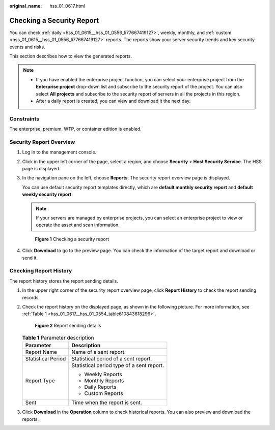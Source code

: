 :original_name: hss_01_0617.html

.. _hss_01_0617:

Checking a Security Report
==========================

You can check :ref:`daily <hss_01_0615__hss_01_0556_li77667419127>`, weekly, monthly, and :ref:`custom <hss_01_0615__hss_01_0556_li77667419127>` reports. The reports show your server security trends and key security events and risks.

This section describes how to view the generated reports.

.. note::

   -  If you have enabled the enterprise project function, you can select your enterprise project from the **Enterprise project** drop-down list and subscribe to the security report of the project. You can also select **All projects** and subscribe to the security report of servers in all the projects in this region.
   -  After a daily report is created, you can view and download it the next day.

Constraints
-----------

The enterprise, premium, WTP, or container edition is enabled.

Security Report Overview
------------------------

#. Log in to the management console.

#. Click |image1| in the upper left corner of the page, select a region, and choose **Security** > **Host Security Service**. The HSS page is displayed.

#. In the navigation pane on the left, choose **Reports**. The security report overview page is displayed.

   You can use default security report templates directly, which are **default monthly security report** and **default weekly security report**.

   .. note::

      If your servers are managed by enterprise projects, you can select an enterprise project to view or operate the asset and scan information.


   .. figure:: /_static/images/en-us_image_0000001670240689.png
      :alt: **Figure 1** Checking a security report

      **Figure 1** Checking a security report

#. Click **Download** to go to the preview page. You can check the information of the target report and download or send it.

Checking Report History
-----------------------

The report history stores the report sending details.

#. In the upper right corner of the security report overview page, click **Report History** to check the report sending records.

#. Check the report history on the displayed page, as shown in the following picture. For more information, see :ref:`Table 1 <hss_01_0617__hss_01_0554_table610843618296>`.


   .. figure:: /_static/images/en-us_image_0000001621481094.png
      :alt: **Figure 2** Report sending details

      **Figure 2** Report sending details

   .. _hss_01_0617__hss_01_0554_table610843618296:

   .. table:: **Table 1** Parameter description

      +-----------------------------------+-------------------------------------------+
      | Parameter                         | Description                               |
      +===================================+===========================================+
      | Report Name                       | Name of a sent report.                    |
      +-----------------------------------+-------------------------------------------+
      | Statistical Period                | Statistical period of a sent report.      |
      +-----------------------------------+-------------------------------------------+
      | Report Type                       | Statistical period type of a sent report. |
      |                                   |                                           |
      |                                   | -  Weekly Reports                         |
      |                                   | -  Monthly Reports                        |
      |                                   | -  Daily Reports                          |
      |                                   | -  Custom Reports                         |
      +-----------------------------------+-------------------------------------------+
      | Sent                              | Time when the report is sent.             |
      +-----------------------------------+-------------------------------------------+

#. Click **Download** in the **Operation** column to check historical reports. You can also preview and download the reports.

.. |image1| image:: /_static/images/en-us_image_0000001517477398.png
